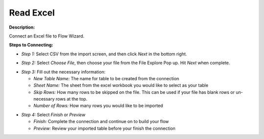 Read Excel
==========

**Description:**

Connect an Excel file to Flow Wizard.


**Steps to Connecting:**

- *Step 1:* Select CSV from the import screen, and then click *Next* in the bottom right.

.. image:: C:\Users\pajjo\Desktop\Flow-Wizard-Knowledge\source\function_guide\data_input\images\excel\step_1.png
   :width: 600px
   :alt: After

- *Step 2:* Select *Choose File*, then choose your file from the File Explore Pop up. Hit *Next* when complete.

.. image:: C:\Users\pajjo\Desktop\Flow-Wizard-Knowledge\source\function_guide\data_input\images\excel\step_2.png
   :width: 600px
   :alt: After

- *Step 3:* Fill out the necessary information:

  - *New Table Name:* The name for table to be created from the connection
  - *Sheet Name:* The sheet from the excel workbook you would like to select as your table
  - *Skip Rows:* How many rows to be skipped on the file. This can be used if your file has blank rows or un-necessary rows at the top.
  - *Number of Rows:* How many rows you would like to be imported

.. image:: C:\Users\pajjo\Desktop\Flow-Wizard-Knowledge\source\function_guide\data_input\images\excel\step_3.png
   :width: 600px
   :alt: After

- *Step 4:* Select *Finish* or *Preview*

  - *Finish:* Complete the connection and continue on to build your flow
  - *Preview:* Review your imported table before your finish the connection

.. image:: C:\Users\pajjo\Desktop\Flow-Wizard-Knowledge\source\function_guide\data_input\images\excel\step_4.png
   :width: 600px
   :alt:


